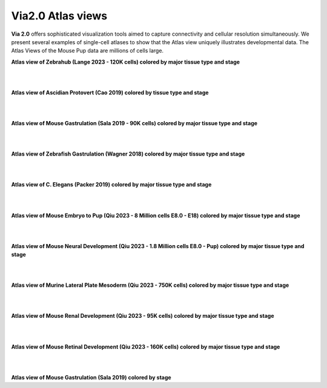 Via2.0 Atlas views
===================

**Via 2.0** offers sophisticated visualization tools aimed to capture connectivity and cellular resolution simultaneously. We present several examples of single-cell atlases to show that the Atlas view uniquely illustrates developmental data. The Atlas Views of the Mouse Pup data are millions of cells large.


**Atlas view of Zebrahub (Lange 2023 - 120K cells) colored by major tissue type and stage**

.. raw:: html

  <img src="https://github.com/ShobiStassen/VIA/blob/master/Figures/AtlasGallery/atlas_gallery_zebrahub.png?raw=true" width="1000px" align="center" </a>

| 
| 
**Atlas view of Ascidian Protovert (Cao 2019) colored by tissue type and stage**

.. raw:: html

  <img src="https://github.com/ShobiStassen/VIA/blob/master/Figures/AtlasGallery/cao_protovert.png?raw=true" width="1000px" align="center" </a>
|
|
**Atlas view of Mouse Gastrulation (Sala 2019 - 90K cells) colored by major tissue type and stage**

.. raw:: html

  <img src="https://github.com/ShobiStassen/VIA/blob/master/Figures/AtlasGallery/mouseGastr_both_nolabels2.png?raw=true" width="1000px" align="center" </a>
|
|

**Atlas view of Zebrafish Gastrulation (Wagner 2018) colored by major tissue type and stage**

.. raw:: html

  <img src="https://github.com/ShobiStassen/VIA/blob/master/Figures/AtlasGallery/wagner_zebrafish2.png?raw=true" width="1000px" align="center" </a>
| 
|

**Atlas view of C. Elegans (Packer 2019) colored by major tissue type and stage**

.. raw:: html

  <img src="https://github.com/ShobiStassen/VIA/blob/master/Figures/AtlasGallery/packer_elegans.png?raw=true" width="1000px" align="center" </a>

| 
|
**Atlas view of Mouse Embryo to Pup (Qiu 2023 - 8 Million cells E8.0 - E18) colored by major tissue type and stage**

.. raw:: html

  <img src="https://github.com/ShobiStassen/VIA/blob/master/Figures/AtlasGallery/readthedocs_434_full_qiu_mousepup.png?raw=true" width="1000px" align="center" </a>

| 
|


**Atlas view of Mouse Neural Development (Qiu 2023 - 1.8 Million cells E8.0 - Pup) colored by major tissue type and stage**

.. raw:: html

  <img src="https://github.com/ShobiStassen/VIA/blob/master/Figures/AtlasGallery/rtd_picture_neural_2.png?raw=true" width="1000px" align="center" </a>

| 
|

**Atlas view of Murine Lateral Plate Mesoderm (Qiu 2023 - 750K cells) colored by major tissue type and stage**

.. raw:: html

  <img src="https://github.com/ShobiStassen/VIA/blob/master/Figures/AtlasGallery/qiu2023_mouse_lateralPlateMeso.png?raw=true" width="1000px" align="center" </a>

| 
|

**Atlas view of Mouse Renal Development (Qiu 2023 - 95K cells) colored by major tissue type and stage**

.. raw:: html

  <img src="https://github.com/ShobiStassen/VIA/blob/master/Figures/qiu_renal2023.png?raw=true" width="1000px" align="center" </a>

| 
|

**Atlas view of Mouse Retinal Development (Qiu 2023 - 160K cells) colored by major tissue type and stage**

.. raw:: html

  <img src="https://github.com/ShobiStassen/VIA/blob/master/Figures/AtlasGallery/qiu_retinal2023.png?raw=true" width="1000px" align="center" </a>

| 
|

**Atlas view of Mouse Gastrulation (Sala 2019) colored by stage** 

.. raw:: html

  <img src="https://github.com/ShobiStassen/VIA/blob/master/Figures/AtlasGallery/mouseGastrSala.png?raw=true" width="800px" align="center" </a>

